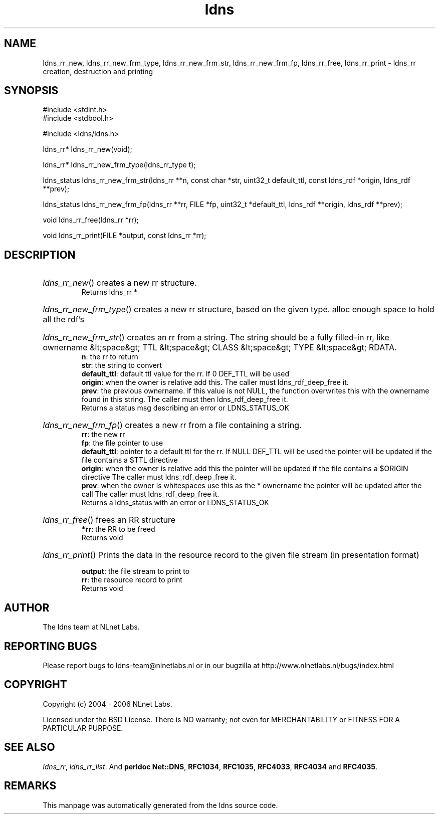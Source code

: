 .ad l
.TH ldns 3 "30 May 2006"
.SH NAME
ldns_rr_new, ldns_rr_new_frm_type, ldns_rr_new_frm_str, ldns_rr_new_frm_fp, ldns_rr_free, ldns_rr_print \- ldns_rr creation, destruction and printing

.SH SYNOPSIS
#include <stdint.h>
.br
#include <stdbool.h>
.br
.PP
#include <ldns/ldns.h>
.PP
ldns_rr* ldns_rr_new(void);
.PP
ldns_rr* ldns_rr_new_frm_type(ldns_rr_type t);
.PP
ldns_status ldns_rr_new_frm_str(ldns_rr **n, const char *str, uint32_t default_ttl, const ldns_rdf *origin, ldns_rdf **prev);
.PP
ldns_status ldns_rr_new_frm_fp(ldns_rr **rr, FILE *fp, uint32_t *default_ttl, ldns_rdf **origin, ldns_rdf **prev);
.PP
void ldns_rr_free(ldns_rr *rr);
.PP
void ldns_rr_print(FILE *output, const ldns_rr *rr);
.PP

.SH DESCRIPTION
.HP
\fIldns_rr_new\fR()
creates a new rr structure.
\.br
Returns ldns_rr *
.PP
.HP
\fIldns_rr_new_frm_type\fR()
creates a new rr structure, based on the given type.
alloc enough space to hold all the rdf's
.PP
.HP
\fIldns_rr_new_frm_str\fR()
creates an rr from a string.
The string should be a fully filled-in rr, like
ownername &lt;space&gt; \%TTL &lt;space&gt; \%CLASS &lt;space&gt;
\%TYPE &lt;space&gt; \%RDATA.
\.br
\fBn\fR: the rr to return
\.br
\fBstr\fR: the string to convert
\.br
\fBdefault_ttl\fR: default ttl value for the rr.
If 0 \%DEF_TTL will be used
\.br
\fBorigin\fR: when the owner is relative add this.
The caller must ldns_rdf_deep_free it.
\.br
\fBprev\fR: the previous ownername. if this value is not \%NULL,
the function overwrites this with the ownername found in this
string. The caller must then ldns_rdf_deep_free it.
\.br
Returns a status msg describing an error or \%LDNS_STATUS_OK
.PP
.HP
\fIldns_rr_new_frm_fp\fR()
creates a new rr from a file containing a string.
\.br
\fBrr\fR: the new rr
\.br
\fBfp\fR: the file pointer to use
\.br
\fBdefault_ttl\fR: pointer to a default ttl for the rr. If \%NULL \%DEF_TTL will be used
the pointer will be updated if the file contains a $\%TTL directive
\.br
\fBorigin\fR: when the owner is relative add this
the pointer will be updated if the file contains a $\%ORIGIN directive
The caller must ldns_rdf_deep_free it.
\.br
\fBprev\fR: when the owner is whitespaces use this as the * ownername
the pointer will be updated after the call
The caller must ldns_rdf_deep_free it.
\.br
Returns a ldns_status with an error or \%LDNS_STATUS_OK
.PP
.HP
\fIldns_rr_free\fR()
frees an \%RR structure
\.br
\fB*rr\fR: the \%RR to be freed
\.br
Returns void
.PP
.HP
\fIldns_rr_print\fR()
Prints the data in the resource record to the given file stream
(in presentation format)

\.br
\fBoutput\fR: the file stream to print to
\.br
\fBrr\fR: the resource record to print
\.br
Returns void
.PP
.SH AUTHOR
The ldns team at NLnet Labs.

.SH REPORTING BUGS
Please report bugs to ldns-team@nlnetlabs.nl or in 
our bugzilla at
http://www.nlnetlabs.nl/bugs/index.html

.SH COPYRIGHT
Copyright (c) 2004 - 2006 NLnet Labs.
.PP
Licensed under the BSD License. There is NO warranty; not even for
MERCHANTABILITY or
FITNESS FOR A PARTICULAR PURPOSE.

.SH SEE ALSO
\fIldns_rr\fR, \fIldns_rr_list\fR.
And \fBperldoc Net::DNS\fR, \fBRFC1034\fR,
\fBRFC1035\fR, \fBRFC4033\fR, \fBRFC4034\fR  and \fBRFC4035\fR.
.SH REMARKS
This manpage was automatically generated from the ldns source code.
